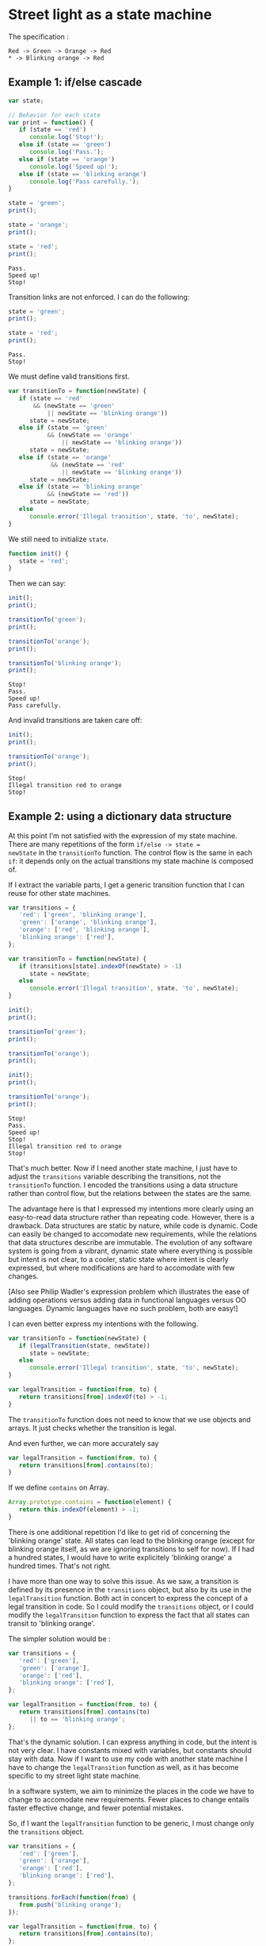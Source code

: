 * Street light as a state machine

The specification :

: Red -> Green -> Orange -> Red
: * -> Blinking orange -> Red

#+BEGIN_SRC js :session *naive* :exports none
  var _log = function() {
     for (var i in arguments)
        repl.print(arguments[i] + ' ', false);
     repl.print('');
  };

  console = {
     log: _log,
     error: _log,
     inspect: function(obj) {
        _log(JSON.stringify(obj, null, 2));
     }
  }
#+END_SRC

#+RESULTS:
: [object Object]

** Example 1: if/else cascade

#+BEGIN_SRC js :session *naive*
  var state;

  // Behavior for each state
  var print = function() {
     if (state == 'red')
        console.log('Stop!');
     else if (state == 'green')
        console.log('Pass.');
     else if (state == 'orange')
        console.log('Speed up!');
     else if (state == 'blinking orange')
        console.log('Pass carefully.');
  }
#+END_SRC

#+RESULTS:

#+BEGIN_SRC js :session *naive* :exports both
  state = 'green';
  print();

  state = 'orange';
  print();

  state = 'red';
  print();
#+END_SRC

#+RESULTS:
: Pass.
: Speed up!
: Stop!

Transition links are not enforced.  I can do the following:

#+BEGIN_SRC js :session *naive* :exports both
  state = 'green';
  print();

  state = 'red';
  print();
#+END_SRC

#+RESULTS:
: Pass.
: Stop!

We must define valid transitions first.

#+BEGIN_SRC js :session *naive*
  var transitionTo = function(newState) {
     if (state == 'red'
         && (newState == 'green'
             || newState == 'blinking orange'))
        state = newState;
     else if (state == 'green'
             && (newState == 'orange'
                 || newState == 'blinking orange'))
        state = newState;
     else if (state == 'orange'
              && (newState == 'red'
                 || newState == 'blinking orange'))
        state = newState;
     else if (state == 'blinking orange'
             && (newState == 'red'))
        state = newState;
     else
        console.error('Illegal transition', state, 'to', newState);
  }
#+END_SRC

#+RESULTS:

We still need to initialize =state=.

#+BEGIN_SRC js :session *naive*
  function init() {
     state = 'red';
  }
#+END_SRC

#+RESULTS:

Then we can say:

#+BEGIN_SRC js :session *naive* :exports both
  init();
  print();

  transitionTo('green');
  print();

  transitionTo('orange');
  print();

  transitionTo('blinking orange');
  print();
#+END_SRC

#+RESULTS:
: Stop!
: Pass.
: Speed up!
: Pass carefully.

And invalid transitions are taken care off:

#+BEGIN_SRC js :session *naive* :exports both
  init();
  print();

  transitionTo('orange');
  print();
#+END_SRC

#+RESULTS:
: Stop!
: Illegal transition red to orange
: Stop!

** Example 2: using a dictionary data structure

At this point I'm not satisfied with the expression of my state
machine.  There are many repetitions of the form =if/else -> state =
newState= in the =transitionTo= function.  The control flow is the
same in each =if=: it depends only on the actual transitions my state
machine is composed of.

If I extract the variable parts, I get a generic transition function
that I can reuse for other state machines.

#+BEGIN_SRC js :session *naive*
  var transitions = {
     'red': ['green', 'blinking orange'],
     'green': ['orange', 'blinking orange'],
     'orange': ['red', 'blinking orange'],
     'blinking orange': ['red'],
  };

  var transitionTo = function(newState) {
     if (transitions[state].indexOf(newState) > -1)
        state = newState;
     else
        console.error('Illegal transition', state, 'to', newState);
  }
#+END_SRC

#+BEGIN_SRC js :session *naive* :exports both
init();
print();

transitionTo('green');
print();

transitionTo('orange');
print();

init();
print();

transitionTo('orange');
print();
#+END_SRC

#+RESULTS:
: Stop!
: Pass.
: Speed up!
: Stop!
: Illegal transition red to orange
: Stop!

That's much better.  Now if I need another state machine, I just
have to adjust the =transitions= variable describing the
transitions, not the =transitionTo= function.  I encoded the
transitions using a data structure rather than control flow, but
the relations between the states are the same.

The advantage here is that I expressed my intentions more clearly
using an easy-to-read data structure rather than repeating code.
However, there is a drawback.  Data structures are static by
nature, while code is dynamic.  Code can easily be changed to
accomodate new requirements, while the relations that data
structures describe are immutable.  The evolution of any software
system is going from a vibrant, dynamic state where everything is
possible but intent is not clear, to a cooler, static state where
intent is clearly expressed, but where modifications are hard to
accomodate with few changes.

[Also see Philip Wadler's expression problem which illustrates the
ease of adding operations versus adding data in functional languages
versus OO languages.  Dynamic languages have no such problem, both are
easy!]

I can even better express my intentions with the following.

#+BEGIN_SRC js :session *naive*
  var transitionTo = function(newState) {
     if (legalTransition(state, newState))
        state = newState;
     else
        console.error('Illegal transition', state, 'to', newState);
  }

  var legalTransition = function(from, to) {
     return transitions[from].indexOf(to) > -1;
  }
#+END_SRC

The =transitionTo= function does not need to know that we use
objects and arrays.  It just checks whether the transition is
legal.

And even further, we can more accurately say

#+BEGIN_SRC js :session *naive*
  var legalTransition = function(from, to) {
     return transitions[from].contains(to);
  }
#+END_SRC

If we define =contains= on Array.

#+BEGIN_SRC js :session *naive*
  Array.prototype.contains = function(element) {
     return this.indexOf(element) > -1;
  }
#+END_SRC

There is one additional repetition I'd like to get rid of
concerning the 'blinking orange' state.  All states can lead to the
blinking orange (except for blinking orange itself, as we are
ignoring transitions to self for now).  If I had a hundred states,
I would have to write explicitely 'blinking orange' a hundred
times.  That's not right.

I have more than one way to solve this issue.  As we saw, a
transition is defined by its presence in the =transitions= object,
but also by its use in the =legalTransition= function.  Both act in
concert to express the concept of a legal transition in code.
So I could modify the =transitions= object, or I could modify the
=legalTransition= function to express the fact that all states can
transit to 'blinking orange'.

The simpler solution would be :

#+BEGIN_SRC js :session *naive*
  var transitions = {
     'red': ['green'],
     'green': ['orange'],
     'orange': ['red'],
     'blinking orange': ['red'],
  };

  var legalTransition = function(from, to) {
     return transitions[from].contains(to)
        || to == 'blinking orange';
  };
#+END_SRC

That's the dynamic solution.  I can express anything in code, but
the intent is not very clear.  I have constants mixed with
variables, but constants should stay with data.  Now if I want to
use my code with another state machine I have to change the
=legalTransition= function as well, as it has become specific to my
street light state machine.

In a software system, we aim to minimize the places in the code we
have to change to accomodate new requirements.  Fewer places to
change entails faster effective change, and fewer potential
mistakes.

So, if I want the =legalTransition= function to be generic, I must
change only the =transitions= object.

#+BEGIN_SRC js :session *naive*
  var transitions = {
     'red': ['green'],
     'green': ['orange'],
     'orange': ['red'],
     'blinking orange': ['red'],
  };

  transitions.forEach(function(from) {
     from.push('blinking orange');
  });

  var legalTransition = function(from, to) {
     return transitions[from].contains(to);
  };
#+END_SRC

Great, I modified only the =transitions= object to eliminate the
repetition.  My structure is static, but I can modify it with code.

Again, I recognize that the code can straightforwardly be
generalized to add a 'well' transition.

#+BEGIN_SRC js :session *naive*
  var transitions = {
     'red': ['green'],
     'green': ['orange'],
     'orange': ['red'],
     'blinking orange': ['red'],
  };

  var addWellTransition = function(well) {
     Object.keys(transitions).forEach(function(from) {
        transitions[from].push(well);
     });
  };

  addWellTransition('blinking orange');

  console.inspect(transitions);
#+END_SRC

#+RESULTS:
#+begin_example
{
  "red": [
    "green",
    "blinking orange"
  ],
  "green": [
    "orange",
    "blinking orange"
  ],
  "orange": [
    "red",
    "blinking orange"
  ],
  "blinking orange": [
    "red",
    "blinking orange"
  ]
}
#+end_example

And now we can easily add other 'well' transitions if we wanted to,
with the code clearly expressing our intent.  The =legalTransition=
and =transitionTo= functions are still generic, and we did not need
to look at them to accomodate these changes.

There is however a difference between the two versions.  The static
one will add the well state to all transitions that existed before
the call to =addWellTransition=.  The dynamic solution will work
for all transitions that exist when =legalTransition= is called; it
will still be correct regardless of the order the transitions are
defined in.  But, in the static solution, you must define 'well'
transitions after all the other transitions are defined.  What
happens if we add another well transition?

#+BEGIN_SRC js :session *naive*
  addWellTransition('blinking blue');
#+END_SRC

#+RESULTS:

Which should translate to

: * -> Blinking orange
: * -> Blinking blue

So, in particular we are saying that we have transitions:

: Blinking orange -> Blinking Blue
: Blinking blue -> Blinking orange

But that is not the case with =addWellTransition=.  We get:

#+BEGIN_SRC js :session *naive* :exports results
console.inspect(transitions);
#+END_SRC

#+RESULTS:
#+begin_example
{
  "red": [
    "green",
    "blinking orange",
    "blinking blue"
  ],
  "green": [
    "orange",
    "blinking orange",
    "blinking blue"
  ],
  "orange": [
    "red",
    "blinking orange",
    "blinking blue"
  ],
  "blinking orange": [
    "red",
    "blinking orange",
    "blinking blue"
  ]
}
#+end_example

We are missing the transition
: Blinking blue -> Blinking orange

In fact, we are missing the whole state 'blinking blue' since this
state was not declared when adding the well transition to 'blinking
orange', so this transition can not be added statically.
=addWellTransition= correctly handles existing states, but does not
account for any state declared after its call.

We could declare all states before defining transitions, but that
would lead to duplications in the specification for the state
machine.  Instead, the preferable option is to /not expand/ the
wildcard, and let =legalTransition= use it as-is.

#+BEGIN_SRC js :session *naive*
  var transitions = {
     'red': ['green'],
     'green': ['orange'],
     'orange': ['red'],
     'blinking orange': ['red'],
     '*': ['blinking orange'],
  };

  var legalTransition = function(from, to) {
     return transitions[from].contains(to)
        || transitions['*'].contains(to);
  };
#+END_SRC

We are back to modifying =legalTransition=, the more flexible
option.  This time we generalize the concept of well transition,
and our =transitions= object looks quite like the original
specification.

** Further expressiveness

Ultimately, we want to be as close as possible to the original
definition of the street light state machine:

: Red -> Green -> Orange -> Red
: * -> Blinking orange -> Red

We are nearly there, currently we have extra verbosity due the
object and array syntax.

First, recognize that we can equivalently write

: Red -> Green
: Green -> Orange
: Orange -> Red
: * -> Blinking orange
: Blinking orange -> Red

And that this transformation is straightforward, and can be
generalized for any chain of states.  (The inverse transformation
might be less trivial.)

So, let's focus on writing the second form to start with, and going
back to the first one will only be a matter of transformation.

As I said, we are very close to the original specification, except
for matters of syntax.  How to remedy that?  We could say something
like this:

#+BEGIN_SRC js :session *naive*
  'red'.to('green').to('orange').to('red');
  '*'.to('blinking orange').to('red');
#+END_SRC

But there is still extraneous syntax: dots, quotes, parentheses,
semicolons.  At least, we gain a level of abstraction.  Let's do it
for fun.

We must redefine the String prototype to add the 'to' method.  It
is not very good practice to modify the prototype of global
Objects.  So will do it in a non-destructive manner.

When transitions are defined, revert changes to String.prototype
FIXME: we are still 'defining' the 'to' property, instead of deleting
it if it did not exist before.  Not quite clean if it is enumerable.
Can we modify global objects locally?

#+BEGIN_SRC js :session *naive* :exports both
  var transitions = {};

  var oldTo = String.prototype.to; // Probably undefined
  String.prototype.to = function(toState) {
     if (!transitions[this])
        transitions[this] = [];
     transitions[this].push(toState);

     return toState;
  }

  'red'.to('green').to('orange').to('red');
  '*'.to('blinking orange').to('red');

  String.prototype.to = oldTo;

  console.inspect(transitions);
#+END_SRC

#+RESULTS:
#+begin_example
{
  "red": [
    "green"
  ],
  "green": [
    "orange"
  ],
  "orange": [
    "red"
  ],
  "*": [
    "blinking orange"
  ],
  "blinking orange": [
    "red"
  ]
}
#+end_example

Great!  So this is nicer, but maybe not as convenient to type as
the original specification with arrows.  We can do better.  But
first, a little refactoring to better convey intent.

#+BEGIN_SRC js :session *naive*
  String.prototype.to = function(toState) {
     var fromState = this;
     addTransition(fromState, toState);
     return toState;
  };

  var addTransition = function(from, to) {
     if (!transitions[from])
        transitions[from] = [];
     transitions[from].push(to);
  };
#+END_SRC

Now, ='red'.to('green')= is just an alias for =addTransition('red',
'green')=.  Similarly, we want =red -> green= to be another such
alias.  To erase the obnoxious syntax, we can use macros.

.. using macros here would be transcendent

The virtue of our transformations is that we have hidden the
underlying data structure we used to represent transitions.  Now,
as a user of my state machine library, I'm only concerned by the
expression of the states and their transitions.  I don't care for
implementation details.  I want to only have to say 'these are my
transitions', now give me a state machine that I can execute'.
Using transformations give users the ability to cleary express
intent.

But, as developpers of the state machine library, we also benefit
from hiding the data structure.  Indeed, if we decide that we want
to change the data structure, we just have to alter the
transformations.  The specifications are never modified.


Try to think of future requirements: what if have another such
state from all other states to transition to?  What if I also have
a transition from a state to all the others?

** Example 3: encoding state in objects

Using mode-switching was the idea behind this whole thing, so how does
it looks now?

#+BEGIN_SRC js :exports both
    var state = {
      transitionTo: function(state) {
        if (this.legalState(state))
          this.__proto__ = state;
        else
          console.log('Illegal transition', this.__proto__, 'to', state);
      },

      legalState: function(state) {
        return this.nextStates.indexOf(state) > -1;
      },

      init: function() {
        this.__proto__ = red;
      }
    };

    var red = {
      __proto__: state,
      nextStates: [],
      print: function() { console.log("Stop!"); }
    };

    var green = {
      __proto__: state,
      nextStates: [],
      print: function() { console.log("Pass."); }
    };

    var orange = {
      __proto__: state,
      nextStates: [],
      print: function() { console.log("Speed up!"); }
    };

    var blinkingOrange = {
      __proto__: state,
      nextStates: [],
      print: function() { console.log("Pass carefully!"); }
    };

    red.nextStates = [green];
    green.nextStates = [orange];
    orange.nextStates = [red];
    blinkingOrange.nextStates = [red];

    var aState = Object.create(state);
    aState.init();
    aState.print();

    aState.transitionTo(red);
    aState.print();

    aState.transitionTo(orange);
    aState.print();

    aState.transitionTo(green);
    aState.print();
#+END_SRC

#+RESULTS:
#+begin_example
Stop!
Illegal transition { nextStates: [ { nextStates: [Object], print: [Function] } ],
  print: [Function] } to { nextStates: [ { nextStates: [Object], print: [Function] } ],
  print: [Function] }
Stop!
Illegal transition { nextStates: [ { nextStates: [Object], print: [Function] } ],
  print: [Function] } to { nextStates: [ { nextStates: [Object], print: [Function] } ],
  print: [Function] }
Stop!
Pass.
undefined
#+end_example

Yikes!  Verbose.  And circular definition of nextStates is
problematic; how do you declare well transition?  Strings are so
powerful :(

* A transducer
Why not a full finite state automaton with arbitrary actions on
transitions?

A transducer is:
- a set of states
- a set of transitions
- the set of initial states (subset of states)
- the set of final states
- the set of transitions

A transition is:
- a starting set
- a arriving state
- a function with arbitrary side effects that is called when the
  transition is effected.

Let’s take the street light example again.

#+BEGIN_SRC js :results output
  var transducer = {
    new: function() {
      return {__proto__: this};
    },

    to: function(state) {
      var from = this.transitions[this.state] || {};
      var to = from[state];
      if (to) {
        to.apply(this);
        this.state = state;
      }
      else
        console.log('Illegal transition');
    },

    transitions: {},
  };

  var street_light = {
    __proto__: transducer,

    state: 'red',
    lamp: 'red',

    transitions: {
      red: {
        green: function() {this.lamp = 'green';},
      },

      green: {
        orange: function() {this.lamp = 'orange';},
      },

      orange: {
        red: function() {this.lamp = 'red';},
      },
    },
  };

  var s = street_light.new();
  console.log(s.lamp);
  s.to('green');
  console.log(s.lamp);
  s.to('orange');
  console.log(s.lamp);
  s.to('red');
  console.log(s.lamp);
  s.to('orange');
  console.log(s.lamp);
#+END_SRC

#+RESULTS:
: red
: green
: orange
: red
: Illegal transition
: red

Okay, somewhat lightweight.  Deterministic by construction, which is neat.

How about a more meaningful object?  A mine from Sparkets?
